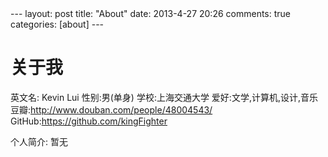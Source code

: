 #+BEGIN_HTML
---
layout: post
title: "About"
date: 2013-4-27 20:26
comments: true
categories: [about]
---
#+END_HTML
#+AUTHOR: Lv Kaiyang(Kevin Lui)
#+KEYWORDS: about
* 关于我
英文名: Kevin Lui
性别:男(单身)
学校:上海交通大学
爱好:文学,计算机,设计,音乐
豆瓣:http://www.douban.com/people/48004543/
GitHub:https://github.com/kingFighter

个人简介:
   暂无


